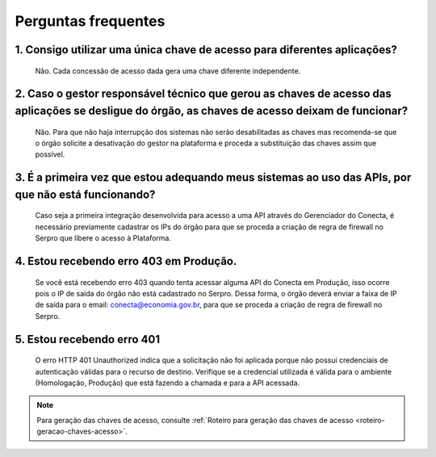 .. _secao-faq:

.. _url-roteiro-geracao-chaves-acesso: https://gov.br/conecta/gerenciador-documentacao/manual_recebedor_dados.html#roteiro-geracao-chaves-acesso

########################
Perguntas frequentes
########################

~~~~~~~~~~~~~~~~~~~~~~~~~~~~~~~~~~~~~~~~~~~~~~~~~~~~~~~~~~~~~~~~~~~~~~~~~~~~~~~~~~~~~~~~~~~~~~~~~~~~~~~~~~~~~~~~~~~~~~~~~~~~~~~~~~~~~~~~~~~~~~~~
1. Consigo utilizar uma única chave de acesso para diferentes aplicações?
~~~~~~~~~~~~~~~~~~~~~~~~~~~~~~~~~~~~~~~~~~~~~~~~~~~~~~~~~~~~~~~~~~~~~~~~~~~~~~~~~~~~~~~~~~~~~~~~~~~~~~~~~~~~~~~~~~~~~~~~~~~~~~~~~~~~~~~~~~~~~~~~
      Não. Cada concessão de acesso dada gera uma chave diferente independente.

~~~~~~~~~~~~~~~~~~~~~~~~~~~~~~~~~~~~~~~~~~~~~~~~~~~~~~~~~~~~~~~~~~~~~~~~~~~~~~~~~~~~~~~~~~~~~~~~~~~~~~~~~~~~~~~~~~~~~~~~~~~~~~~~~~~~~~~~~~~~~~~~
2. Caso o gestor responsável técnico que gerou as chaves de acesso das aplicações se desligue do órgão, as chaves de acesso deixam de funcionar?
~~~~~~~~~~~~~~~~~~~~~~~~~~~~~~~~~~~~~~~~~~~~~~~~~~~~~~~~~~~~~~~~~~~~~~~~~~~~~~~~~~~~~~~~~~~~~~~~~~~~~~~~~~~~~~~~~~~~~~~~~~~~~~~~~~~~~~~~~~~~~~~~

      Não. Para que não haja interrupção dos sistemas não serão desabilitadas as chaves mas recomenda-se que o órgão solicite a desativação do gestor na plataforma e proceda a substituição das chaves assim que possível.

~~~~~~~~~~~~~~~~~~~~~~~~~~~~~~~~~~~~~~~~~~~~~~~~~~~~~~~~~~~~~~~~~~~~~~~~~~~~~~~~~~~~~~~~~~~~~~~~~~~~~~~~~~~~~~~~~~~~~~~~~~~~~~~~~~~~~~~~~~~~~~~~
3. É a primeira vez que estou adequando meus sistemas ao uso das APIs, por que não está funcionando?
~~~~~~~~~~~~~~~~~~~~~~~~~~~~~~~~~~~~~~~~~~~~~~~~~~~~~~~~~~~~~~~~~~~~~~~~~~~~~~~~~~~~~~~~~~~~~~~~~~~~~~~~~~~~~~~~~~~~~~~~~~~~~~~~~~~~~~~~~~~~~~~~

      Caso seja a primeira integração desenvolvida para acesso a uma API através do Gerenciador do Conecta, é necessário previamente cadastrar os IPs do órgão para que se proceda a criação de regra de firewall no Serpro que libere o acesso à Plataforma.​

.. _faq-erro-autorizacao-ip:

~~~~~~~~~~~~~~~~~~~~~~~~~~~~~~~~~~~~~~~~~~~~~~~~~~~~~~~~~~~~~~~~~~~~~~~~~~~~~~~~~~~~~~~~~~~~~~~~~~~~~~~~~~~~~~~~~~~~~~~~~~~~~~~~~~~~~~~~~~~~~~~~
4. Estou recebendo erro 403 em Produção.
~~~~~~~~~~~~~~~~~~~~~~~~~~~~~~~~~~~~~~~~~~~~~~~~~~~~~~~~~~~~~~~~~~~~~~~~~~~~~~~~~~~~~~~~~~~~~~~~~~~~~~~~~~~~~~~~~~~~~~~~~~~~~~~~~~~~~~~~~~~~~~~~

      Se você está recebendo erro 403 quando tenta acessar alguma API do Conecta em Produção, isso ocorre pois o IP de saída do órgão não está cadastrado no Serpro. Dessa forma, o órgão deverá enviar a faixa de IP de saída para o email: conecta@economia.gov.br, para que se proceda a criação de regra de firewall no Serpro.​
      
~~~~~~~~~~~~~~~~~~~~~~~~~~~~~~~~~~~~~~~~~~~~~~~~~~~~~~~~~~~~~~~~~~~~~~~~~~~~~~~~~~~~~~~~~~~~~~~~~~~~~~~~~~~~~~~~~~~~~~~~~~~~~~~~~~~~~~~~~~~~~~~~
5. Estou recebendo erro 401
~~~~~~~~~~~~~~~~~~~~~~~~~~~~~~~~~~~~~~~~~~~~~~~~~~~~~~~~~~~~~~~~~~~~~~~~~~~~~~~~~~~~~~~~~~~~~~~~~~~~~~~~~~~~~~~~~~~~~~~~~~~~~~~~~~~~~~~~~~~~~~~~

      O erro HTTP 401 Unauthorized indica que a solicitação não foi aplicada porque não possui credenciais de autenticação válidas para o recurso de destino.
      Verifique se a credencial utilizada é válida para o ambiente (Homologação, Produção) que está fazendo a chamada e para a API acessada.​

.. note:: Para geração das chaves de acesso, consulte :ref:`Roteiro para geração das chaves de acesso <roteiro-geracao-chaves-acesso>`.

